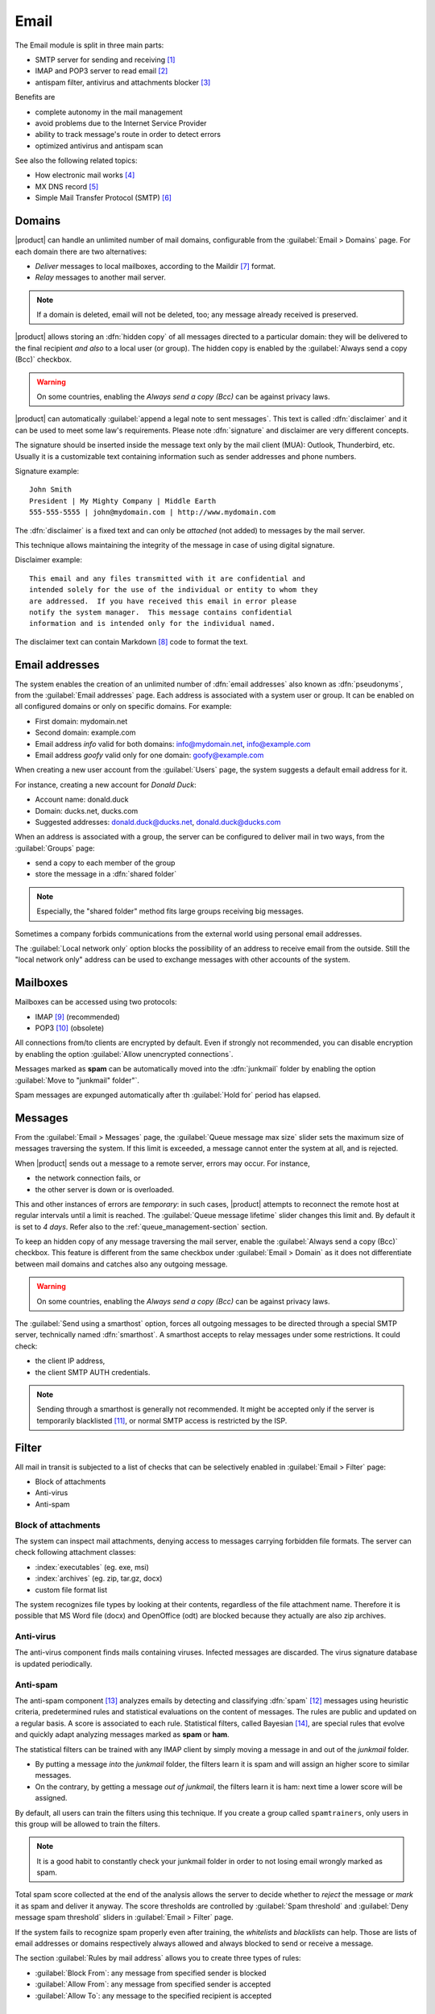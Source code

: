 .. _email-section:

=====
Email
=====

The Email module is split in three main parts:

* SMTP server for sending and receiving [#Postfix]_
* IMAP and POP3 server to read email [#Dovecot]_
* antispam filter, antivirus and attachments blocker [#Amavis]_

Benefits are

* complete autonomy in the mail management
* avoid problems due to the Internet Service Provider
* ability to track message's route in order to detect errors
* optimized antivirus and antispam scan

See also the following related topics:

* How electronic mail works [#Email]_
* MX DNS record [#MXRecord]_
* Simple Mail Transfer Protocol (SMTP) [#SMTP]_

.. index::
   pair: mail; relay
   pair: mail; delivery
   pair: mail; domain

Domains
=======

|product| can handle an unlimited number of mail domains, configurable
from the :guilabel:`Email > Domains` page.  For each domain there are
two alternatives:

* *Deliver* messages to local mailboxes, according to the Maildir
  [#MailDirFormat]_ format.
* *Relay* messages to another mail server.

.. note:: If a domain is deleted, email will not be deleted, too;
   any message already received is preserved.

.. index::
   single: always send a copy
   single: hidden copy
   single: bcc

|product| allows storing an :dfn:`hidden copy` of all messages
directed to a particular domain: they will be delivered to the final
recipient *and also* to a local user (or group).  The hidden copy is
enabled by the :guilabel:`Always send a copy (Bcc)` checkbox.

.. warning:: On some countries, enabling the *Always send a copy
             (Bcc)* can be against privacy laws.

.. index::
   pair: email; disclaimer
   pair: email; signature
   pair: email; legal note

|product| can automatically :guilabel:`append a legal note to sent
messages`. This text is called :dfn:`disclaimer` and it can be used to
meet some law's requirements.  Please note :dfn:`signature` and
disclaimer are very different concepts.

The signature should be inserted inside the message text only by the
mail client (MUA): Outlook, Thunderbird, etc.  Usually it is a
customizable text containing information such as sender addresses and
phone numbers.

Signature example: ::

 John Smith
 President | My Mighty Company | Middle Earth
 555-555-5555 | john@mydomain.com | http://www.mydomain.com

The :dfn:`disclaimer` is a fixed text and can only be *attached* (not
added) to messages by the mail server.

This technique allows maintaining the integrity of the message in case
of using digital signature.

Disclaimer example: ::

  This email and any files transmitted with it are confidential and
  intended solely for the use of the individual or entity to whom they
  are addressed.  If you have received this email in error please
  notify the system manager.  This message contains confidential
  information and is intended only for the individual named.

The disclaimer text can contain Markdown [#Markdown]_ code to format the text.

.. index:: email address, pseudonym

Email addresses
===============

The system enables the creation of an unlimited number of :dfn:`email
addresses` also known as :dfn:`pseudonyms`, from the :guilabel:`Email
addresses` page.  Each address is associated with a system user or
group. It can be enabled on all configured domains or only on specific
domains. For example:

* First domain: mydomain.net
* Second domain: example.com
* Email address *info* valid for both domains: info@mydomain.net,
  info@example.com
* Email address *goofy* valid only for one domain: goofy@example.com

When creating a new user account from the :guilabel:`Users` page, the
system suggests a default email address for it.

For instance, creating a new account for *Donald Duck*:

* Account name: donald.duck
* Domain: ducks.net, ducks.com
* Suggested addresses: donald.duck@ducks.net, donald.duck@ducks.com

.. index:: shared folder

When an address is associated with a group, the server can be
configured to deliver mail in two ways, from the :guilabel:`Groups`
page:

* send a copy to each member of the group
* store the message in a :dfn:`shared folder`

.. note:: Especially, the "shared folder" method fits large groups
          receiving big messages.

.. index::
   pair: email; local network only
   triple: email; private; internal

Sometimes a company forbids communications from the external world
using personal email addresses.

The :guilabel:`Local network only` option blocks the possibility of an
address to receive email from the outside.  Still the "local network
only" address can be used to exchange messages with other accounts of
the system.


.. _mailboxes-section:

Mailboxes
=========

Mailboxes can be accessed using two protocols:

* IMAP [#IMAP]_ (recommended)
* POP3 [#POP3]_ (obsolete)

All connections from/to clients are encrypted by default.  Even if
strongly not recommended, you can disable encryption by enabling the
option :guilabel:`Allow unencrypted connections`.

.. index::
   single: spam
   pair: email; expunge

Messages marked as **spam** can be automatically moved into the
:dfn:`junkmail` folder by enabling the option :guilabel:`Move to
"junkmail" folder"`.

Spam messages are expunged automatically after th :guilabel:`Hold for`
period has elapsed.


.. _mail_messages-section:

Messages
========

.. index::
   pair: email; size
   pair: email; retries

From the :guilabel:`Email > Messages` page, the :guilabel:`Queue
message max size` slider sets the maximum size of messages traversing
the system. If this limit is exceeded, a message cannot enter the
system at all, and is rejected.

When |product| sends out a message to a remote server, errors may
occur. For instance,

* the network connection fails, or
* the other server is down or is overloaded.

This and other instances of errors are *temporary*: in such cases,
|product| attempts to reconnect the remote host at regular intervals
until a limit is reached. The :guilabel:`Queue message lifetime`
slider changes this limit and.  By default it is set to *4 days*.
Refer also to the :ref:`queue_management-section` section.

.. index::
   single: always send a copy
   single: hidden copy
   single: bcc

To keep an hidden copy of any message traversing the mail server,
enable the :guilabel:`Always send a copy (Bcc)` checkbox. This feature
is different from the same checkbox under :guilabel:`Email > Domain` as
it does not differentiate between mail domains and catches also any
outgoing message.

.. warning:: On some countries, enabling the *Always send a copy
             (Bcc)* can be against privacy laws.

.. index:: smarthost

The :guilabel:`Send using a smarthost` option, forces all outgoing
messages to be directed through a special SMTP server, technically
named :dfn:`smarthost`.  A smarthost accepts to relay messages under
some restrictions. It could check:

* the client IP address,
* the client SMTP AUTH credentials.

.. note:: Sending through a smarthost is generally not recommended.
          It might be accepted only if the server is temporarily
          blacklisted [#DNSBL]_, or normal SMTP access is restricted
          by the ISP.

.. index::
   pair: email; filter

Filter
======

All mail in transit is subjected to a list of checks that can be
selectively enabled in :guilabel:`Email > Filter` page:

* Block of attachments
* Anti-virus
* Anti-spam

.. index::
   pair: email; attachment

Block of attachments
--------------------

The system can inspect mail attachments, denying access to messages
carrying forbidden file formats. The server can check following
attachment classes:

* :index:`executables` (eg. exe, msi)
* :index:`archives`  (eg. zip, tar.gz, docx)
* custom file format list

The system recognizes file types by looking at their contents,
regardless of the file attachment name.  Therefore it is possible that
MS Word file (docx) and OpenOffice (odt) are blocked because they
actually are also zip archives.

.. index::
   pair: email; anti-virus
   see: antivirus; anti-virus

Anti-virus
----------

The anti-virus component finds mails containing viruses. Infected
messages are discarded. The virus signature database is updated
periodically.

.. index::
   single: spam
   pair: email; anti-spam
   see: antispam; anti-spam

Anti-spam
---------

The anti-spam component [#Spamassassin]_ analyzes emails by detecting
and classifying :dfn:`spam` [#SPAM]_ messages using heuristic
criteria, predetermined rules and statistical evaluations on the
content of messages.  The rules are public and updated on a regular
basis.  A score is associated to each rule.  Statistical filters,
called Bayesian [#BAYES]_, are special rules that evolve and quickly
adapt analyzing messages marked as **spam** or **ham**.

.. index::
   single: spam training

The statistical filters can be trained with any IMAP client by simply
moving a message in and out of the *junkmail* folder.

* By putting a message *into* the *junkmail* folder, the filters learn
  it is spam and will assign an higher score to similar messages.

* On the contrary, by getting a message *out of junkmail*, the filters
  learn it is ham: next time a lower score will be assigned.

By default, all users can train the filters using this technique.  If
you create a group called ``spamtrainers``, only users in this group
will be allowed to train the filters.

.. note:: It is a good habit to constantly check your junkmail folder
          in order to not losing email wrongly marked as spam.

Total spam score collected at the end of the analysis allows the
server to decide whether to *reject* the message or *mark* it as spam
and deliver it anyway.  The score thresholds are controlled by
:guilabel:`Spam threshold` and :guilabel:`Deny message spam threshold`
sliders in :guilabel:`Email > Filter` page.

.. index::
   pair: email; whitelist
   pair: email; blacklist

If the system fails to recognize spam properly even after training,
the *whitelists* and *blacklists* can help. Those are lists of email
addresses or domains respectively always allowed and always blocked to
send or receive a message.

The section :guilabel:`Rules by mail address` allows you to create
three types of rules:

* :guilabel:`Block From`: any message from specified sender is blocked

* :guilabel:`Allow From`: any message from specified sender is
  accepted

* :guilabel:`Allow To`: any message to the specified recipient is
  accepted


.. _queue_management-section:

Queue management
================

Messages are placed in a queue before sending.  If a message can not
be sent out, it remains in queue until maximum configured time is
reached (see also :ref:`mail_messages-section`).

While messages are in the queue, you can force a retry by pressing the
button :guilabel:`Attempt to send`.  Otherwise the administrator can
selectively delete queued messages or empty the queue with
:guilabel:`Delete all` button.

.. _mail_client-section:

.. index::
   pair: port; imap
   pair: port; imaps
   pair: port; pop3
   pair: port; pop3s
   pair: port; smtp
   pair: port; smtps

Client configuration
====================

The server supports standard-compliants email clients using the following IANA ports:

* imap/143 with TLS
* pop3/110 with TLS
* smtp/587 with TLS AUTH/LOGIN or AUTH/PLAIN

Also the following SSL-enabled ports are available for legacy software
that still does not support TLS.

* imaps/993 SSL
* pop3s/995 SSL
* smtps/465 SSL

.. warning:: The standard SMTP port 25 is reserved for mail transfers
             between MTA servers. On clients use only submission ports.

If |product| acts also as DNS server on the LAN, it registers its name
as MX record along with the following aliases:

* ``smtp.<domain>``
* ``imap.<domain>``
* ``pop.<domain>``
* ``pop3.<domain>``

For example:

* Domain: ``mysite.com``
* Hostname: ``mail.mysite.com``
* MX record: ``mail.mysite.com``
* Available aliases: ``smtp.mysite.com``, ``imap.mysite.com``,
  ``pop.mysite.com``, ``pop3.mysite.com``.

.. note:: Some mail clients (eg. Mozilla Thunderbird) are able to use DNS
          aliases and MX record to automatically configure email accounts by
          simply typing the email address.

To disable local MX and aliases, access the root's console and type: ::

  config setprop postfix MxRecordStatus disabled
  signal-event nethserver-hosts-save


.. _special_smtp_access_policies-section:

Special SMTP access policies
============================

By default, all clients must use the submission port 587 with
encryption and authentication enabled to send mail through the SMTP
server.

The server also implements special access policies to ease the
configuration of legacy environments.

.. warning:: Do not change the default policy on new environments!

Use these commands to enable sending on port 25 with TLS and authentication: ::

  config setprop postfix AccessPolicies smtpauth
  signal-event nethserver-mail-server-save

Use these commands to enable sending on port 25 without authentication
from any client from trusted networks: ::

  config setprop postfix AccessPolicies trustednetworks
  signal-event nethserver-mail-server-save

Policies can be used together, by separating with a comma ``,``: ::

  config setprop postfix AccessPolicies trustednetworks,smptauth
  signal-event nethserver-mail-server-save

However, there are some devices (printers, scanners, ...) that do not
support SMTP authentication, encryption or port settings.  They can be
enabled to send messages by looking at their IP address in Postfix
:file:`access` table: ::

  mkdir -p /etc/e-smith/templates-custom/etc/postfix/access
  echo "192.168.1.22 OK" >> /etc/e-smith/templates-custom/etc/postfix/access/20clients
  signal-event nethserver-mail-common-save


Custom HELO
===========

The first step of an SMTP session is the exchange of :index:`HELO`
command (or :index:`EHLO`).  This command takes a valid server name as
required parameter (RFC 1123).

|product| and other mail servers try to reduce spam by not accepting
HELO domains that are not registered on a public DNS.

When talking to another mail server, |product| uses its full host name
(FQDN) as the value for the HELO command.  If the FQDN is not
registered in public DNS, you can still change the value for the HELO
command.  Just use these commands: ::

  config setprop postfix HeloHost myhelo.example.com
  signal-event nethserver-mail-common-save

Where ``myhelo.example.com`` is the domain you want to use in the HELO
command.

This configuration can also be used when using a free dynamic DNS
service.

Log
===

All operations are saved inside log files:

* :file:`/var/log/maillog`: contains all sending and delivery operations
* :file:`/var/log/imap`: contains all login/logout actions to mailboxes


.. rubric:: Footnotes

.. [#Postfix] Postfix mail server http://www.postfix.org/
.. [#Dovecot] Dovecot Secure IMAP server http://www.dovecot.org/
.. [#Amavis] MTA/content-checker interface http://www.ijs.si/software/amavisd/
.. [#Email] Email, http://en.wikipedia.org/wiki/Email
.. [#MXRecord] The MX DNS record, http://en.wikipedia.org/wiki/MX_record
.. [#SMTP] SMTP, http://en.wikipedia.org/wiki/Simple_Mail_Transfer_Protocol
.. [#MailDirFormat] The Maildir format, http://en.wikipedia.org/wiki/Maildir
.. [#Markdown] The Markdown plain text formatting syntax, http://en.wikipedia.org/wiki/Markdown
.. [#IMAP] IMAP http://en.wikipedia.org/wiki/Internet_Message_Access_Protocol
.. [#POP3] POP3 http://en.wikipedia.org/wiki/Post_Office_Protocol
.. [#DNSBL] DNSBL http://en.wikipedia.org/wiki/DNSBL
.. [#SPAM] SPAM http://en.wikipedia.org/wiki/Spam
.. [#Spamassassin] Spamassassin home page http://wiki.apache.org/spamassassin/Spam
.. [#BAYES] Bayesian filtering http://en.wikipedia.org/wiki/Naive_Bayes_spam_filtering
.. [#Sieve] Sieve mail filtering language http://en.wikipedia.org/wiki/Sieve_(mail_filtering_language)
.. [#MailComponents] The wonderous Ways of an Email https://workaround.org/ispmail/lenny/bigpicture
